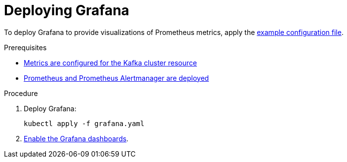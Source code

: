 // This assembly is included in the following assemblies:
//
// assembly-metrics-grafana.adoc
[id='proc-metrics-deploying-grafana-{context}']

= Deploying Grafana

To deploy Grafana to provide visualizations of Prometheus metrics, apply the xref:ref-metrics-config-files-{context}[example configuration file].

.Prerequisites
* xref:assembly-metrics-kafka-{context}[Metrics are configured for the Kafka cluster resource]
* xref:assembly-metrics-prometheus-{context}[Prometheus and Prometheus Alertmanager are deployed]

.Procedure

. Deploy Grafana:
+
[source,shell,subs="+quotes,attributes"]
kubectl apply -f grafana.yaml

. xref:proc-metrics-grafana-dashboard-{context}[Enable the Grafana dashboards].
